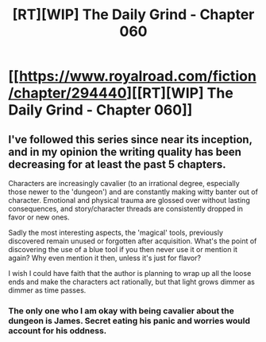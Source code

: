 #+TITLE: [RT][WIP] The Daily Grind - Chapter 060

* [[https://www.royalroad.com/fiction/chapter/294440][[RT][WIP] The Daily Grind - Chapter 060]]
:PROPERTIES:
:Author: pepeipe
:Score: 25
:DateUnix: 1538193674.0
:DateShort: 2018-Sep-29
:END:

** I've followed this series since near its inception, and in my opinion the writing quality has been decreasing for at least the past 5 chapters.

Characters are increasingly cavalier (to an irrational degree, especially those newer to the 'dungeon') and are constantly making witty banter out of character. Emotional and physical trauma are glossed over without lasting consequences, and story/character threads are consistently dropped in favor or new ones.

Sadly the most interesting aspects, the 'magical' tools, previously discovered remain unused or forgotten after acquisition. What's the point of discovering the use of a blue tool if you then never use it or mention it again? Why even mention it then, unless it's just for flavor?

I wish I could have faith that the author is planning to wrap up all the loose ends and make the characters act rationally, but that light grows dimmer as dimmer as time passes.
:PROPERTIES:
:Author: Stratagem
:Score: 8
:DateUnix: 1538253833.0
:DateShort: 2018-Sep-30
:END:

*** The only one who I am okay with being cavalier about the dungeon is James. Secret eating his panic and worries would account for his oddness.
:PROPERTIES:
:Author: Gauntlet
:Score: 1
:DateUnix: 1538852980.0
:DateShort: 2018-Oct-06
:END:
